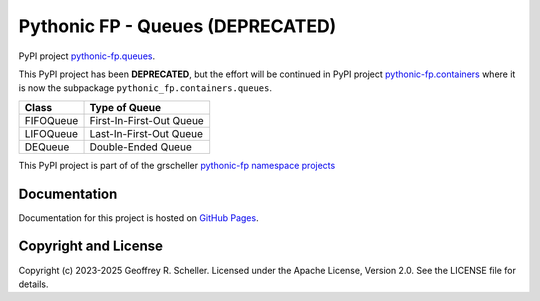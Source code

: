 Pythonic FP - Queues (DEPRECATED)
=================================

PyPI project
`pythonic-fp.queues
<https://pypi.org/project/pythonic-fp.queues>`_.

This PyPI project has been **DEPRECATED**, but the effort will be
continued in PyPI project
`pythonic-fp.containers <https://pypi.org/project/pythonic-fp.containers/>`_
where it is now the subpackage ``pythonic_fp.containers.queues``.

+-----------+--------------------------+
|   Class   |      Type of Queue       |
+===========+==========================+
| FIFOQueue | First-In-First-Out Queue |
+-----------+--------------------------+
| LIFOQueue | Last-In-First-Out Queue  |
+-----------+--------------------------+
| DEQueue   |    Double-Ended Queue    |
+-----------+--------------------------+

This PyPI project is part of of the grscheller
`pythonic-fp namespace projects
<https://github.com/grscheller/pythonic-fp/blob/main/README.md>`_

Documentation
-------------

Documentation for this project is hosted on
`GitHub Pages
<https://grscheller.github.io/pythonic-fp/deprecated/queues/5.0.0/build/html/releases.html>`_.

Copyright and License
---------------------

Copyright (c) 2023-2025 Geoffrey R. Scheller. Licensed under the Apache
License, Version 2.0. See the LICENSE file for details.
